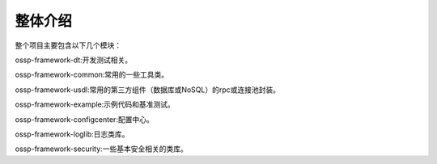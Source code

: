 .. _overview:

整体介绍
====================

整个项目主要包含以下几个模块：

ossp-framework-dt:开发测试相关。

ossp-framework-common:常用的一些工具类。

ossp-framework-usdl:常用的第三方组件（数据库或NoSQL）的rpc或连接池封装。

ossp-framework-example:示例代码和基准测试。

ossp-framework-configcenter:配置中心。

ossp-framework-loglib:日志类库。

ossp-framework-security:一些基本安全相关的类库。
